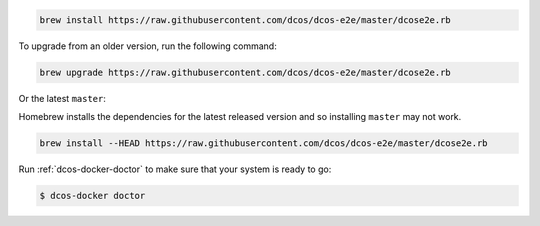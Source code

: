 .. code:: sh

    brew install https://raw.githubusercontent.com/dcos/dcos-e2e/master/dcose2e.rb

To upgrade from an older version, run the following command:

.. code:: sh

    brew upgrade https://raw.githubusercontent.com/dcos/dcos-e2e/master/dcose2e.rb

Or the latest ``master``:

Homebrew installs the dependencies for the latest released version and so installing ``master`` may not work.

.. code:: sh

    brew install --HEAD https://raw.githubusercontent.com/dcos/dcos-e2e/master/dcose2e.rb

Run :ref:`dcos-docker-doctor` to make sure that your system is ready to go:

.. code-block:: console

   $ dcos-docker doctor
